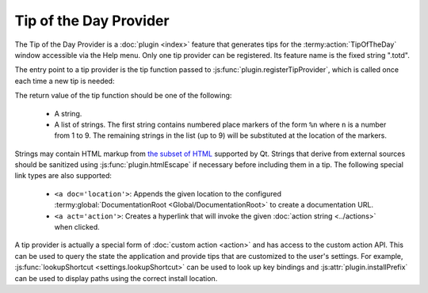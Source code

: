 .. Copyright © 2018 TermySequence LLC
.. SPDX-License-Identifier: CC-BY-SA-4.0

Tip of the Day Provider
=======================

The Tip of the Day Provider is a :doc:`plugin <index>` feature that generates tips for the :termy:action:`TipOfTheDay` window accessible via the Help menu. Only one tip provider can be registered. Its feature name is the fixed string ".totd".

The entry point to a tip provider is the tip function passed to :js:func:`plugin.registerTipProvider`, which is called once each time a new tip is needed:

.. js:function:: tip_function(manager)

   :param handle manager: A :ref:`manager handle <action-manager>`.
   :returns: The next tip of the day.

The return value of the tip function should be one of the following:

   * A string.
   * A list of strings. The first string contains numbered place markers of the form ``%n`` where ``n`` is a number from 1 to 9. The remaining strings in the list (up to 9) will be substituted at the location of the markers.

Strings may contain HTML markup from `the subset of HTML <http://doc.qt.io/qt-5/richtext-html-subset.html>`_ supported by Qt. Strings that derive from external sources should be sanitized using :js:func:`plugin.htmlEscape` if necessary before including them in a tip. The following special link types are also supported:

   * ``<a doc='location'>``: Appends the given location to the configured :termy:global:`DocumentationRoot <Global/DocumentationRoot>` to create a documentation URL.
   * ``<a act='action'>``: Creates a hyperlink that will invoke the given :doc:`action string <../actions>` when clicked.

A tip provider is actually a special form of :doc:`custom action <action>` and has access to the custom action API. This can be used to query the state the application and provide tips that are customized to the user's settings. For example, :js:func:`lookupShortcut <settings.lookupShortcut>` can be used to look up key bindings and :js:attr:`plugin.installPrefix` can be used to display paths using the correct install location.
